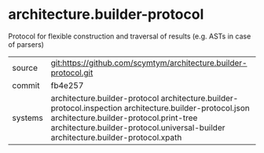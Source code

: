 * architecture.builder-protocol

Protocol for flexible construction and traversal of results (e.g. ASTs in case of parsers)

|---------+------------------------------------------------------------------------------------------------------------------|
| source  | git:https://github.com/scymtym/architecture.builder-protocol.git                                                 |
| commit  | fb4e257                                                                                                          |
| systems | architecture.builder-protocol architecture.builder-protocol.inspection architecture.builder-protocol.json architecture.builder-protocol.print-tree architecture.builder-protocol.universal-builder architecture.builder-protocol.xpath |
|---------+------------------------------------------------------------------------------------------------------------------|
